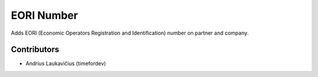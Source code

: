 EORI Number
###########

Adds EORI (Economic Operators Registration and Identification) number on partner and company.

Contributors
============

* Andrius Laukavičius (timefordev)
